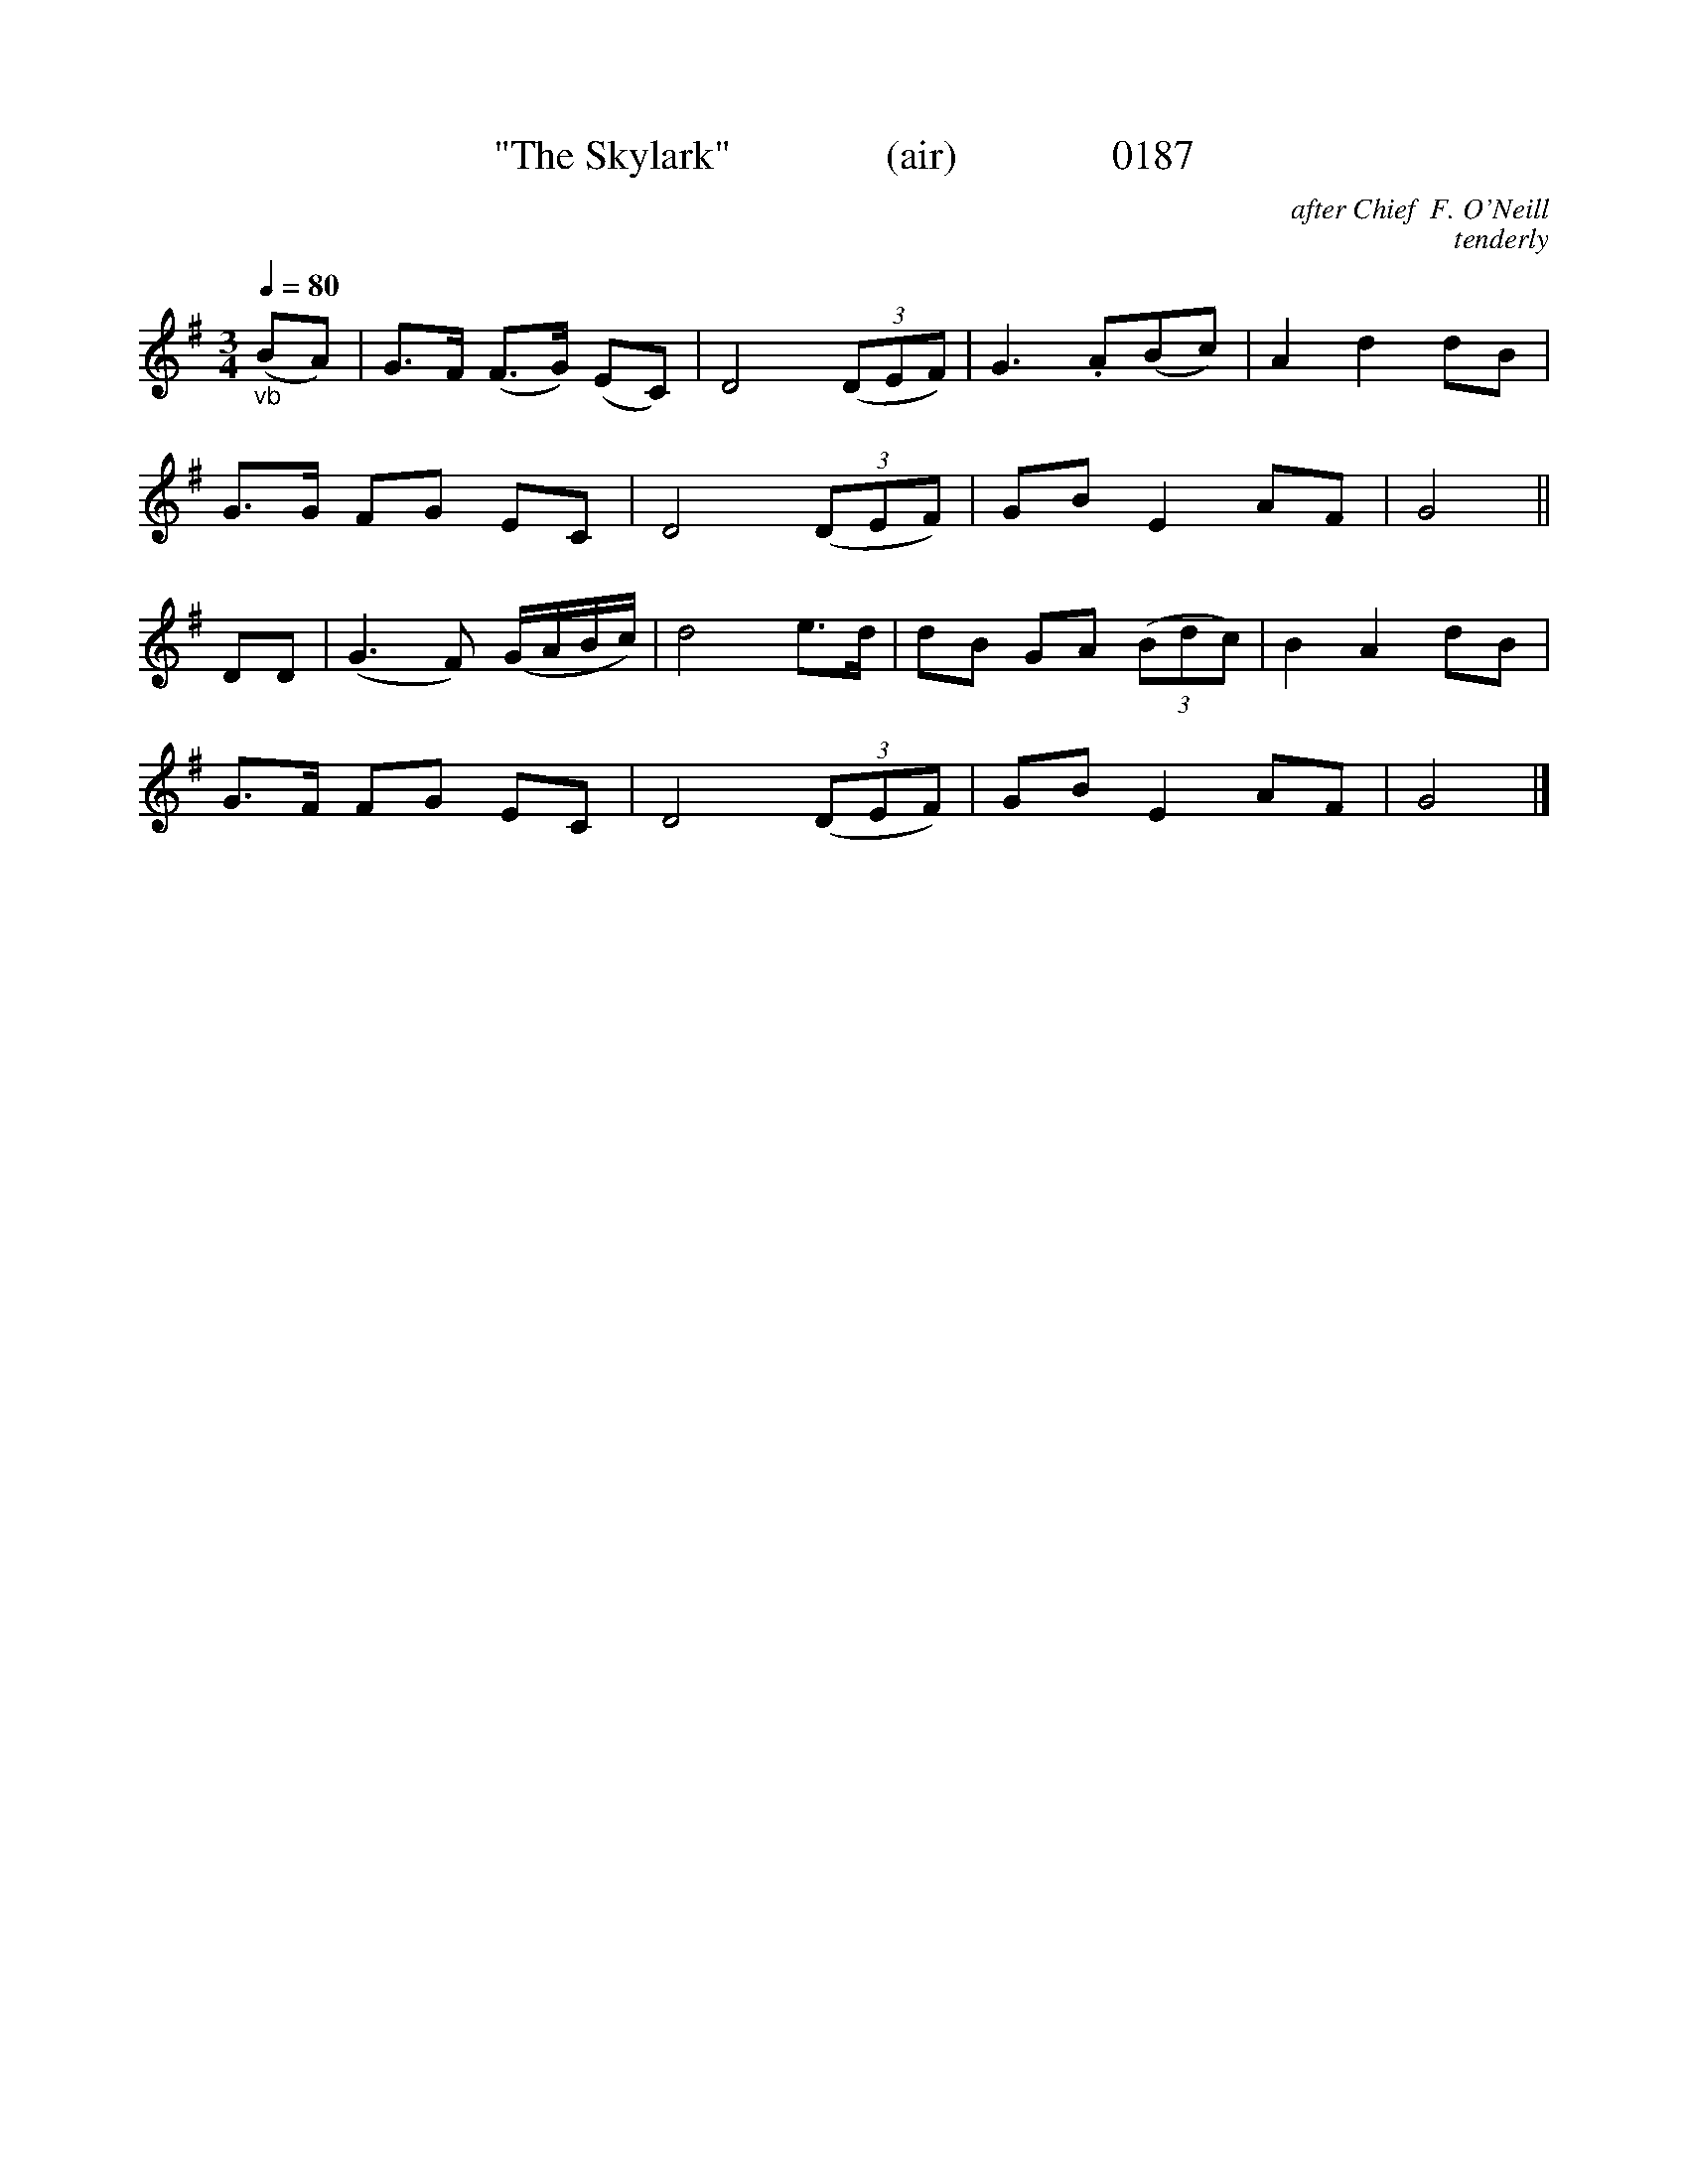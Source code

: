 X:0187
T:"The Skylark"               (air)               0187
C:after Chief  F. O'Neill
C:tenderly
B:O'Neill's Music Of Ireland (The 1850)   Lyon & Healy, Chicago   1903 ed.
Z:FROM O'NEILL'S TO NOTEWORTHY, FROM NOTEWORTHY TO ABC, MIDI AND .TXT BY VINCE BRENNAN 6-21-03 (HTTP://WWW.SOSYOURMOM.COM)
Q:1/4=80
I:abc2nwc
M:3/4
L:1/8
K:G
"_vb"(BA)|G3/2F/2 (F3/2G/2) (EC)|D4 (3(DEF)|G3.A(Bc)|A2d2dB|
G3/2G/2 FG EC|D4 (3(DEF)|GB E2AF|G4||
DD|(G3F) (G/2A/2B/2c/2)|d4e3/2d/2|dB GA  (3(Bdc)|B2A2dB|
G3/2F/2 FG EC|D4 (3(DEF)|GB E2AF|G4|]
